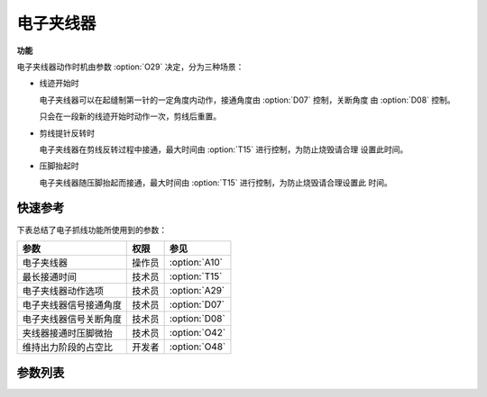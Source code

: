 电子夹线器
==========

**功能**

电子夹线器动作时机由参数 :option:`O29` 决定，分为三种场景：

- 线迹开始时

  电子夹线器可以在起缝制第一针的一定角度内动作，接通角度由 :option:`D07` 控制，关断角度
  由 :option:`D08` 控制。

  只会在一段新的线迹开始时动作一次，剪线后重置。

- 剪线提针反转时

  电子夹线器在剪线反转过程中接通，最大时间由 :option:`T15` 进行控制，为防止烧毁请合理
  设置此时间。

- 压脚抬起时

  电子夹线器随压脚抬起而接通，最大时间由 :option:`T15` 进行控制，为防止烧毁请合理设置此
  时间。

快速参考
--------

下表总结了电子抓线功能所使用到的参数：

======================== ====== =============
参数                     权限   参见
======================== ====== =============
电子夹线器               操作员 :option:`A10`
最长接通时间             技术员 :option:`T15`
电子夹线器动作选项       技术员 :option:`A29`
电子夹线器信号接通角度   技术员 :option:`D07`
电子夹线器信号关断角度   技术员 :option:`D08`
夹线器接通时压脚微抬     技术员 :option:`O42`
维持出力阶段的占空比     开发者 :option:`O48`
======================== ====== =============

参数列表
------------

.. option:: A10

    -Max  1
    -Min  0
    -Unit  --
    -Description
      | 电子夹线器：
      | 0 = 关闭；
      | 1 = 打开

.. option:: T15

    -Max  1000
    -Min  1
    -Unit  ms
    -Description  当设置剪线反转提针或抬压脚动作夹线时，电子夹线器接通的最长时间

.. option:: A29

    -Max  3
    -Min  0
    -Unit  --
    -Description
      | 电子夹线器动作选项：
      | 0 = 仅在线迹开始时夹线；
      | 1 = 在线迹开始和反转提针时夹线；
      | 2 = 在线迹开始和抬压脚时夹线；
      | 3 = 在线迹开始、反转提针和抬压脚时夹线

.. option:: D07

    -Max  359
    -Min  0
    -Unit  1°
    -Description  电子夹线器信号接通角度

.. option:: D08

    -Max  359
    -Min  0
    -Unit  1°
    -Description  电子夹线器信号关断角度

.. option:: O42

    -Max  1
    -Min  0
    -Unit  --
    -Description
      | 软启动打开时，电子夹线器在线迹开始时动作，是否减小压脚压力：
      | 0 = 关闭；
      | 1 = 打开

.. option:: O48

    -Max  100
    -Min  0
    -Unit  %
    -Description  电子夹线器：维持出力阶段 :term:`时间 t2` 的占空比
